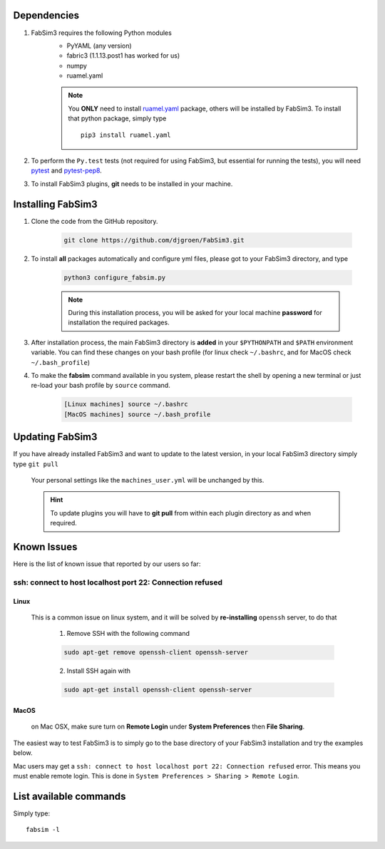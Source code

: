 .. _installation:

.. Installation and Testing
.. ========================

Dependencies
============

1. FabSim3 requires the following Python modules 
    - PyYAML (any version) 
    - fabric3 (1.1.13.post1 has worked for us)
    - numpy
    - ruamel.yaml

    .. note:: You **ONLY** need to install `ruamel.yaml <https://pypi.org/project/ruamel.yaml>`_ package, others will be installed by FabSim3.
        To install that python package, simply type
        ::

            pip3 install ruamel.yaml


2. To perform the ``Py.test`` tests (not required for using FabSim3, but essential for running the tests), you will need `pytest <https://docs.pytest.org/en/latest/getting-started.html>`_ and `pytest-pep8 <https://pypi.org/project/pytest-pep8>`_.


3. To install FabSim3 plugins, **git** needs to be installed in your machine. 

Installing FabSim3
==================

1. Clone the code from the GitHub repository.


    .. code:: console

            git clone https://github.com/djgroen/FabSim3.git


2. To install **all** packages automatically and configure yml files, please got to your FabSim3 directory, and type

    .. code:: console

            python3 configure_fabsim.py



    .. note :: During this installation process, you will be asked for your local machine **password** for installation the required packages.


        
3. After installation process, the main FabSim3 directory is **added** in your ``$PYTHONPATH`` and ``$PATH`` environment variable. You can find these changes on your bash profile (for linux check ``~/.bashrc``, and for MacOS check ``~/.bash_profile``)


4. To make the **fabsim** command available in you system, please restart the shell by opening a new terminal or just re-load your bash profile by ``source`` command.

    .. code:: console

            [Linux machines] source ~/.bashrc
            [MacOS machines] source ~/.bash_profile






Updating FabSim3
================

If you have already installed FabSim3 and want to update to the latest version, in your local FabSim3 directory simply type ``git pull``

    Your personal settings like the ``machines_user.yml`` will be unchanged by this.

    .. Hint :: To update plugins you will have to **git pull** from within each plugin directory as and when required.


Known Issues
============

Here is the list of known issue that reported by our users so far:


ssh: connect to host localhost port 22: Connection refused
------------------------------------------------------------------

Linux
~~~~~
    This is a common issue on linux system, and it will be solved by **re-installing** ``openssh`` server, to do that

        1. Remove SSH with the following command

        .. code:: console

                sudo apt-get remove openssh-client openssh-server

        2. Install SSH again with

        .. code:: console

                sudo apt-get install openssh-client openssh-server

MacOS
~~~~~
    on Mac OSX, make sure turn on **Remote Login** under **System Preferences** then **File Sharing**.

    .. image:: images/ssh_macos_error.png
       :width: 300
       :align: center


The easiest way to test FabSim3 is to simply go to the base directory of your FabSim3 installation and try the examples below.

Mac users may get a 
``ssh: connect to host localhost port 22: Connection refused`` error. This means you must enable remote login. This is done in ``System Preferences > Sharing > Remote Login``.

List available commands
=======================

Simply type::

    fabsim -l


